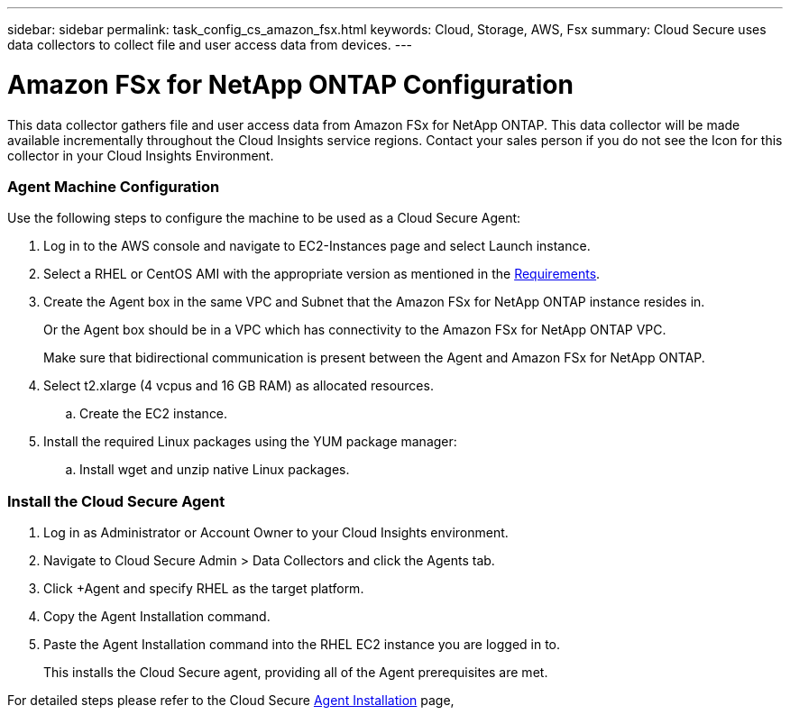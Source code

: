 ---
sidebar: sidebar
permalink: task_config_cs_amazon_fsx.html
keywords:  Cloud, Storage, AWS, Fsx
summary: Cloud Secure uses data collectors to collect file and user access data from devices.
---

= Amazon FSx for NetApp ONTAP Configuration

:toc: macro
:hardbreaks:
:toclevels: 1
:nofooter:
:icons: font
:linkattrs:
:imagesdir: ./media/

[.lead]
This data collector gathers file and user access data from Amazon FSx for NetApp ONTAP. This data collector will be made available incrementally throughout the Cloud Insights service regions. Contact your sales person if you do not see the Icon for this collector in your Cloud Insights Environment.

=== Agent Machine Configuration

Use the following steps to configure the machine to be used as a Cloud Secure Agent:

. Log in to the AWS console and navigate to EC2-Instances page and select Launch instance.

. Select a RHEL or CentOS AMI with the appropriate version as mentioned in the link:concept_cs_agent_requirements.html[Requirements].

. Create the Agent box in the same VPC and Subnet that the Amazon FSx for NetApp ONTAP instance resides in. 
+
Or the Agent box should be in a VPC which has connectivity to the Amazon FSx for NetApp ONTAP VPC.
+
Make sure that bidirectional communication is present between the Agent and Amazon FSx for NetApp ONTAP.

. Select t2.xlarge (4 vcpus and 16 GB RAM) as allocated resources.
.. Create the EC2 instance.

. Install the required Linux packages using the YUM package manager:
.. Install wget and unzip native Linux packages.

=== Install the Cloud Secure Agent

. Log in as Administrator or Account Owner to your Cloud Insights environment.

. Navigate to Cloud Secure Admin > Data Collectors and click the Agents tab.

. Click +Agent and specify RHEL as the target platform.

. Copy the Agent Installation command.

. Paste the Agent Installation command into the RHEL EC2 instance you are logged in to.
+
This installs the Cloud Secure agent, providing all of the Agent prerequisites are met.

For detailed steps please refer to the Cloud Secure link:task_cs_add_agent.html[Agent Installation] page,













